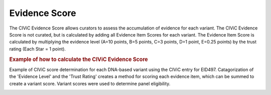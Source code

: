 Evidence Score
==============
The CIViC Evidence Score allows curators to assess the accumulation of evidence for each variant. The CIViC Evidence Score is not curated, but is calculated by adding all Evidence Item Scores for each variant. The Evidence Item Score is calculated by multiplying the evidence level (A=10 points, B=5 points, C=3 points, D=1 point, E=0.25 points) by the trust rating (Each Star = 1 point).

.. rubric:: Example of how to calculate the CIViC Evidence Score

Example of CIViC score determination for each DNA-based variant using the CIViC entry for EID497. Catagorization of the 'Evidence Level' and the 'Trust Rating' creates a method for scoring each evidence item, which can be summed to create a variant score. Variant scores were used to determine panel eligibility.

.. image:: /images/actionability_score_example.png
